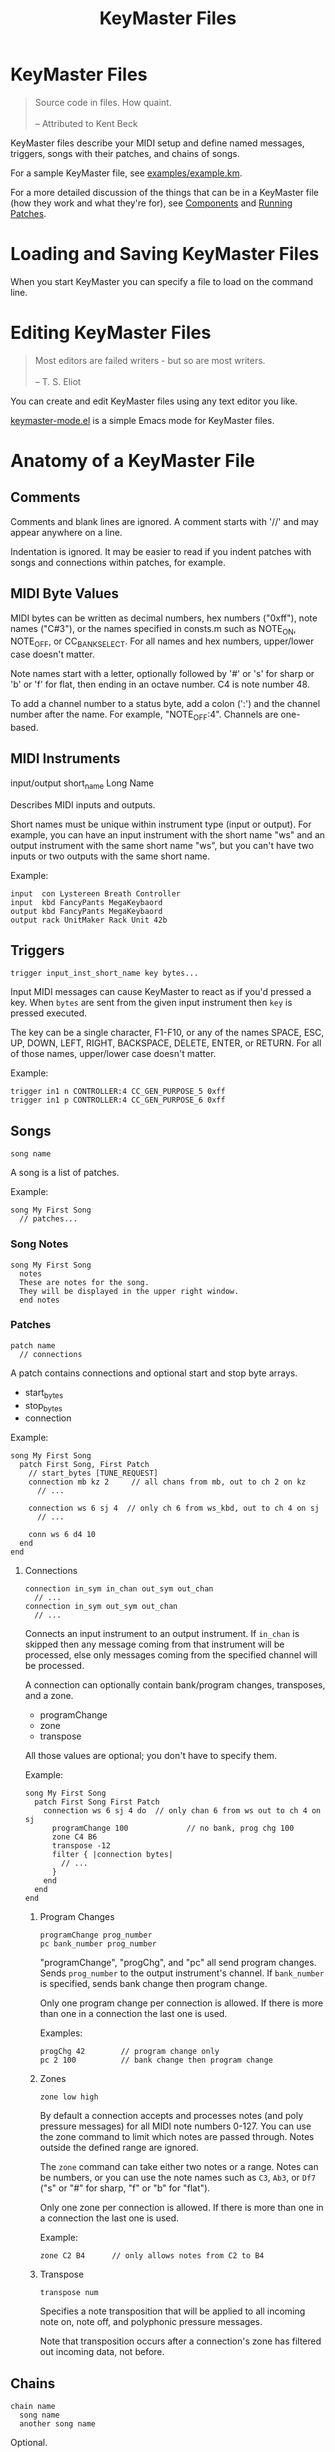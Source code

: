 #+title: KeyMaster Files
#+options: h:7
#+html: <!--#include virtual="header.html"-->
#+options: num:nil

* KeyMaster Files

#+begin_quote
Source code in files. How quaint.\\
\\
-- Attributed to Kent Beck
#+end_quote

KeyMaster files describe your MIDI setup and define named messages,
triggers, songs with their patches, and chains of songs.

For a sample KeyMaster file, see [[https://github.com/jimm/patchmaster/blob/master/examples/example.km][examples/example.km]].

For a more detailed discussion of the things that can be in a KeyMaster
file (how they work and what they're for), see [[file:components.org][Components]] and [[file:patches.org][Running
Patches]].

* Loading and Saving KeyMaster Files

When you start KeyMaster you can specify a file to load on the command
line.

* Editing KeyMaster Files

#+begin_quote
Most editors are failed writers - but so are most writers.\\
\\
-- T. S. Eliot
#+end_quote

You can create and edit KeyMaster files using any text editor you like.

[[https://github.com/jimm/elisp/blob/master/progmodes/keymaster-mode.el][keymaster-mode.el]] is a simple Emacs mode for KeyMaster files.

* Anatomy of a KeyMaster File

** Comments

Comments and blank lines are ignored. A comment starts with '//' and may
appear anywhere on a line.

Indentation is ignored. It may be easier to read if you indent patches with
songs and connections within patches, for example.

** MIDI Byte Values

MIDI bytes can be written as decimal numbers, hex numbers ("0xff"), note
names ("C#3"), or the names specified in consts.m such as NOTE_ON, NOTE_OFF,
or CC_BANK_SELECT. For all names and hex numbers, upper/lower case doesn't
matter.

Note names start with a letter, optionally followed by '#' or 's' for sharp
or 'b' or 'f' for flat, then ending in an octave number. C4 is note
number 48.

To add a channel number to a status byte, add a colon (':') and the channel
number after the name. For example, "NOTE_OFF:4". Channels are one-based.

** MIDI Instruments

  input/output short_name Long Name

Describes MIDI inputs and outputs.

Short names must be unique within instrument type (input or output). For
example, you can have an input instrument with the short name "ws" and an
output instrument with the same short name "ws", but you can't have two
inputs or two outputs with the same short name.

Example:

#+begin_src keymaster
  input  con Lystereen Breath Controller
  input  kbd FancyPants MegaKeybaord
  output kbd FancyPants MegaKeybaord
  output rack UnitMaker Rack Unit 42b
#+end_src

** Triggers

#+begin_src keymaster
  trigger input_inst_short_name key bytes...
#+end_src

Input MIDI messages can cause KeyMaster to react as if you'd pressed a key.
When =bytes= are sent from the given input instrument then =key= is pressed
executed.

The key can be a single character, F1-F10, or any of the names SPACE, ESC,
UP, DOWN, LEFT, RIGHT, BACKSPACE, DELETE, ENTER, or RETURN. For all of
those names, upper/lower case doesn't matter.

Example:

#+begin_src keymaster
  trigger in1 n CONTROLLER:4 CC_GEN_PURPOSE_5 0xff
  trigger in1 p CONTROLLER:4 CC_GEN_PURPOSE_6 0xff
#+end_src

** Songs

#+begin_src keymaster
  song name
#+end_src

A song is a list of patches.

Example:

#+begin_src keymaster
  song My First Song
    // patches...
#+end_src

*** Song Notes

#+begin_src keymaster
  song My First Song
    notes
    These are notes for the song.
    They will be displayed in the upper right window.
    end notes
#+end_src

*** Patches

#+begin_src keymaster
  patch name
    // connections
#+end_src

A patch contains connections and optional start and stop byte arrays.

- start_bytes
- stop_bytes
- connection

Example:

#+begin_src keymaster
  song My First Song
    patch First Song, First Patch
      // start_bytes [TUNE_REQUEST]
      connection mb kz 2     // all chans from mb, out to ch 2 on kz
        // ...

      connection ws 6 sj 4  // only ch 6 from ws_kbd, out to ch 4 on sj
        // ...

      conn ws 6 d4 10
    end
  end
#+end_src

**** Connections

#+begin_src keymaster
  connection in_sym in_chan out_sym out_chan
    // ...
  connection in_sym out_sym out_chan
    // ...
#+end_src

Connects an input instrument to an output instrument. If =in_chan= is
skipped then any message coming from that instrument will be processed, else
only messages coming from the specified channel will be processed.

A connection can optionally contain bank/program changes, transposes, and a
zone.

- programChange
- zone
- transpose

All those values are optional; you don't have to specify them.

Example:

#+begin_src keymaster
  song My First Song
    patch First Song First Patch
      connection ws 6 sj 4 do  // only chan 6 from ws out to ch 4 on sj
        programChange 100             // no bank, prog chg 100
        zone C4 B6
        transpose -12
        filter { |connection bytes|
          // ...
        }
      end
    end
  end
#+end_src

***** Program Changes

#+begin_src keymaster
  programChange prog_number
  pc bank_number prog_number
#+end_src

"programChange", "progChg", and "pc" all send program changes. Sends
=prog_number= to the output instrument's channel. If =bank_number= is
specified, sends bank change then program change.

Only one program change per connection is allowed. If there is more than one
in a connection the last one is used.

Examples:

#+begin_src keymaster
  progChg 42        // program change only
  pc 2 100          // bank change then program change
#+end_src

***** Zones

#+begin_src keymaster
  zone low high
#+end_src

By default a connection accepts and processes notes (and poly pressure
messages) for all MIDI note numbers 0-127. You can use the zone command to
limit which notes are passed through. Notes outside the defined range are
ignored.

The =zone= command can take either two notes or a range. Notes can be
numbers, or you can use the note names such as =C3=, =Ab3=, or =Df7= ("s"
or "#" for sharp, "f" or "b" for "flat").

Only one zone per connection is allowed. If there is more than one in a
connection the last one is used.

Example:

#+begin_src keymaster
  zone C2 B4      // only allows notes from C2 to B4
#+end_src

***** Transpose

#+begin_src keymaster
  transpose num
#+end_src

Specifies a note transposition that will be applied to all incoming note on,
note off, and polyphonic pressure messages.

Note that transposition occurs after a connection's zone has filtered out
incoming data, not before.

** Chains

#+begin_src keymaster
  chain name
    song name
    another song name
#+end_src

Optional.

Example:

#+begin_src keymaster
  chain Tonight's Song List
    First Song
    Second Song
#+end_src

* Aliases

Many of the keywords in KeyMaster files have short versions.

| Full Name     | Aliases     |
|---------------+-------------|
| connection    | conn, c     |
| input         | in          |
| message       | msg         |
| messageKey    | msgKey      |
| output        | out         |
| programChange | pc, progChg |
| transpose     | xpose, x    |
| zone          | z           |
